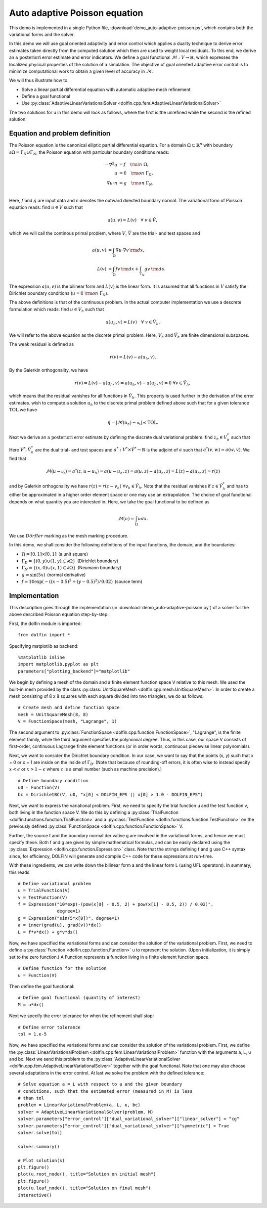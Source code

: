 Auto adaptive Poisson equation
==============================

This demo is implemented in a single Python file,
:download:`demo_auto-adaptive-poisson.py`, which contains both the
variational forms and the solver.

In this demo we will use goal oriented adaptivity and error control
which applies a duality technique to derive error estimates taken
directly from the computed solution which then are used to weight
local residuals. To this end, we derive an :math:`\textit{a
posteriori}` error estimate and error indicators. We define a goal
functional :math:`\mathcal{M} : V \rightarrow \mathbb{R}`, which
expresses the localized physical properties of the solution of a
simulation. The objective of goal oriented adaptive error control is
to minimize computational work to obtain a given level of accuracy in
:math:`\mathcal{M}`.

We will thus illustrate how to:

* Solve a linear partial differential equation with automatic adaptive
  mesh refinement
* Define a goal functional
* Use :py:class:`AdaptiveLinearVariationalSolver
  <dolfin.cpp.fem.AdaptiveLinearVariationalSolver>`

The two solutions for u in this demo will look as follows, where the
first is the unrefined while the second is the refined solution:

.. image:: ../u_unrefined.png
    :scale: 75 %

.. image:: ../u_refined.png
    :scale: 75 %


Equation and problem definition
-------------------------------

The Poisson equation is the canonical elliptic partial differential
equation. For a domain :math:`\Omega \subset \mathbb{R}^n` with
boundary :math:`\partial \Omega = \Gamma_{D} \cup \Gamma_{N}`, the
Poisson equation with particular boundary conditions reads:

.. math::

    - \nabla^{2} u &= f \quad {\rm in} \ \Omega, \\
    u &= 0 \quad {\rm on} \ \Gamma_{D}, \\
    \nabla u \cdot n &= g \quad {\rm on} \ \Gamma_{N}. \\

Here, :math:`f` and :math:`g` are input data and n denotes the outward
directed boundary normal. The variational form of Poisson equation
reads: find :math:`u \in V` such that

.. math::

        a(u, v) = L(v) \quad \forall \ v \in \hat{V},

which we will call the continous primal problem, where :math:`V`,
:math:`\hat{V}` are the trial- and test spaces and

.. math::

    a(u, v) &= \int_{\Omega} \nabla u \cdot \nabla v \, {\rm d} x, \\
    L(v)    &= \int_{\Omega} f v \, {\rm d} x + \int_{\Gamma_{N}} g v \, {\rm d} s.

The expression :math:`a(u, v)` is the bilinear form and :math:`L(v)`
is the linear form. It is assumed that all functions in :math:`V`
satisfy the Dirichlet boundary conditions (:math:`u = 0 \ {\rm on} \
\Gamma_{D}`).

The above definitions is that of the continuous problem. In the actual
computer implementation we use a descrete formulation which reads:
find :math:`u \in V_h` such that

.. math::

    a(u_h, v) = L(v) \quad \forall \ v \in \hat{V}_h.

We will refer to the above equation as the discrete primal
problem. Here, :math:`V_h` and :math:`\hat{V_h}` are finite
dimensional subspaces.

The weak residual is defined as

.. math::

    r(v) = L(v) - a(u_h, v).

By the Galerkin orthogonality, we have

.. math::

    r(v) = L(v) - a(u_h, v) = a(u_h, v) -  a(u_h, v) = 0\,\, \forall v \in \hat{V}_{h},

which means that the residual vanishes for all functions in
:math:`\hat{V}_{h}`. This property is used further in the derivation
of the error estimates. wish to compute a solution :math:`u_h` to the
discrete primal problem defined above such that for a given tolerance
:math:`\mathrm{TOL}` we have

.. math::

    \eta = \left| \mathcal{M}(u_h) - \mathcal{u_h} \right| \leq \mathrm{TOL}.

Next we derive an :math:`\textit{a posteriori}` error estimate by
defining the discrete dual variational problem: find :math:`z_h \in
V_h^*` such that

.. :math::

    a^*(z_h,v) = \mathcal{v}, \quad \forall v \in \hat{V}_h^*.

Here :math:`V^*, \hat{V}_h^*` are the dual trial- and test spaces and
:math:`a^* : V^* \times \hat{V}^* \rightarrow \mathbb{R}` is the
adjoint of :math:`a` such that :math:`a^*(v,w) = a(w,v)`. We find that

.. math::

    \mathcal{M}(u - \mathcal{u_h}) = a^*(z, u - u_h) = a(u - u_h, z) = a(u,z) - a(u_h,z) = L(z) - a(u_h,z) = r(z)

and by Galerkin orthogonality we have :math:`r(z) = r(z - v_h)\,\,
\forall v_h \in \hat{V}_h`. Note that the residual vanishes if
:math:`z \in \hat{V}_h^*` and has to either be approximated in a
higher order element space or one may use an extrapolation. The choice
of goal functional depends on what quantity you are interested in.
Here, we take the goal functional to be defined as

.. math::

    \mathcal{M}(u) = \int_{\Omega}  u dx.


We use :math:`D\ddot{o}rfler` marking as the mesh marking procedure.

In this demo, we shall consider the following definitions of the input
functions, the domain, and the boundaries:

* :math:`\Omega = [0,1] \times [0,1]\,` (a unit square)
* :math:`\Gamma_{D} = \{(0, y) \cup (1, y) \subset \partial \Omega\}\,` (Dirichlet boundary)
* :math:`\Gamma_{N} = \{(x, 0) \cup (x, 1) \subset \partial \Omega\}\,` (Neumann boundary)
* :math:`g = \sin(5x)\,` (normal derivative)
* :math:`f = 10\exp(-((x - 0.5)^2 + (y - 0.5)^2) / 0.02)\,` (source term)



Implementation
--------------

This description goes through the implementation (in
:download:`demo_auto-adaptive-poisson.py`) of a solver for the above
described Poisson equation step-by-step.

First, the dolfin module is imported::

    from dolfin import *

Specifying matplotlib as backend::

    %matplotlib inline
    import matplotlib.pyplot as plt
    parameters["plotting_backend"]="matplotlib"
We begin by defining a mesh of the domain and a finite element
function space V relative to this mesh. We used the built-in mesh
provided by the class :py:class:`UnitSquareMesh
<dolfin.cpp.mesh.UnitSquareMesh>`. In order to create a mesh
consisting of 8 x 8 squares with each square divided into two
triangles, we do as follows::

    # Create mesh and define function space
    mesh = UnitSquareMesh(8, 8)
    V = FunctionSpace(mesh, "Lagrange", 1)

The second argument to :py:class:`FunctionSpace
<dolfin.cpp.function.FunctionSpace>`, "Lagrange", is the finite
element family, while the third argument specifies the polynomial
degree. Thus, in this case, our space V consists of first-order,
continuous Lagrange finite element functions (or in order words,
continuous piecewise linear polynomials).

Next, we want to consider the Dirichlet boundary condition. In our
case, we want to say that the points (x, y) such that x = 0 or x = 1
are inside on the inside of :math:`\Gamma_D`. (Note that because of
rounding-off errors, it is often wise to instead specify :math:`x <
\epsilon` or :math:`x > 1 - \epsilon` where :math:`\epsilon` is a
small number (such as machine precision).) ::

    # Define boundary condition
    u0 = Function(V)
    bc = DirichletBC(V, u0, "x[0] < DOLFIN_EPS || x[0] > 1.0 - DOLFIN_EPS")

Next, we want to express the variational problem. First, we need to
specify the trial function u and the test function v, both living in
the function space V. We do this by defining a
:py:class:`TrialFunction <dolfin.functions.function.TrialFunction>`
and a :py:class:`TestFunction
<dolfin.functions.function.TestFunction>` on the previously defined
:py:class:`FunctionSpace <dolfin.cpp.function.FunctionSpace>` V.

Further, the source f and the boundary normal derivative g are
involved in the variational forms, and hence we must specify
these. Both f and g are given by simple mathematical formulas, and can
be easily declared using the :py:class:`Expression
<dolfin.cpp.function.Expression>` class. Note that the strings
defining f and g use C++ syntax since, for efficiency, DOLFIN will
generate and compile C++ code for these expressions at run-time.

With these ingredients, we can write down the bilinear form a and the
linear form L (using UFL operators). In summary, this reads::

    # Define variational problem
    u = TrialFunction(V)
    v = TestFunction(V)
    f = Expression("10*exp(-(pow(x[0] - 0.5, 2) + pow(x[1] - 0.5, 2)) / 0.02)",
                   degree=1)
    g = Expression("sin(5*x[0])", degree=1)
    a = inner(grad(u), grad(v))*dx()
    L = f*v*dx() + g*v*ds()

Now, we have specified the variational forms and can consider the
solution of the variational problem. First, we need to define a
:py:class:`Function <dolfin.cpp.function.Function>` u to represent the
solution. (Upon initialization, it is simply set to the zero
function.) A Function represents a function living in a finite element
function space. ::

    # Define function for the solution
    u = Function(V)

Then define the goal functional::

    # Define goal functional (quantity of interest)
    M = u*dx()

Next we specify the error tolerance for when the refinement shall stop::

    # Define error tolerance
    tol = 1.e-5

Now, we have specified the variational forms and can consider the
solution of the variational problem. First, we define the
:py:class:`LinearVariationalProblem
<dolfin.cpp.fem.LinearVariationalProblem>` function with the arguments
a, L, u and bc. Next we send this problem to the
:py:class:`AdaptiveLinearVariationalSolver
<dolfin.cpp.fem.AdaptiveLinearVariationalSolver>` together with the
goal functional. Note that one may also choose several adaptations in
the error control. At last we solve the problem with the defined
tolerance::

    # Solve equation a = L with respect to u and the given boundary
    # conditions, such that the estimated error (measured in M) is less
    # than tol
    problem = LinearVariationalProblem(a, L, u, bc)
    solver = AdaptiveLinearVariationalSolver(problem, M)
    solver.parameters["error_control"]["dual_variational_solver"]["linear_solver"] = "cg"
    solver.parameters["error_control"]["dual_variational_solver"]["symmetric"] = True
    solver.solve(tol)

    solver.summary()

    # Plot solution(s)
    plt.figure()
    plot(u.root_node(), title="Solution on initial mesh")
    plt.figure()
    plot(u.leaf_node(), title="Solution on final mesh")
    interactive()
